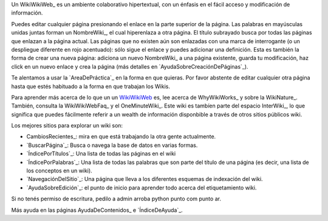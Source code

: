 
Un WikiWikiWeb_ es un ambiente colaborativo hipertextual, con un énfasis en el fácil acceso y modificación de información.

Puedes editar cualquier página presionando el enlace en la parte superior de la página. Las palabras en mayúsculas unidas juntas forman un NombreWiki_, el cual hiperenlaza a otra página. El título subrayado busca por todas las páginas que enlazan a la página actual. Las páginas que no existen aún son enlazadas con una marca de interrogante (o un despliegue diferente en rojo acentuado): sólo sigue el enlace y puedes adicionar una definición. Esta es también la forma de crear una nueva página: adiciona un nuevo NombreWiki_ a una página existente, guarda tu modificación, haz click en un nuevo enlace y crea la página (más detalles en `AyudaSobreCreaciónDePáginas`_).

Te alentamos a usar la `AreaDePráctica`_ en la forma en que quieras. Por favor abstente de editar cualquier otra página hasta que estés habituado a la forma en que trabajan los Wikis.

Para aprender más acerca de lo que un un `WikiWikiWeb <../wiki:Wiki:WikiWikiWeb>`__ es, lee acerca de WhyWikiWorks_ y sobre la WikiNature_. También, consulta la WikiWikiWebFaq_ y el OneMinuteWiki_. Este wiki es tambíen parte del espacio InterWiki_, lo que significa que puedes fácilmente referir a un wealth de información disponbible a través de otros sitios públicos wiki.

Los mejores sitios para explorar un wiki son:

* CambiosRecientes_: mira en que está trabajando la otra gente actualmente.

* `BuscarPágina`_: Busca o navega la base de datos en varias formas.

* `ÍndicePorTítulos`_: Una lista de todas las páginas en el wiki

* `ÍndicePorPalabras`_: Una lista de todas las palabras que son parte del título de una página (es decir, una lista de los conceptos en un wiki).

* `NavegaciónDelSitio`_: Una página que lleva a los diferentes esquemas de indexación del wiki.

* `AyudaSobreEdición`_: el punto de inicio para aprender todo acerca del etiquetamiento wiki.

Si no tenés permiso de escritura, pedilo a admin arroba python punto com punto ar.

Más ayuda en las páginas AyudaDeContenidos_ e `ÍndiceDeAyuda`_.

.. ############################################################################


















